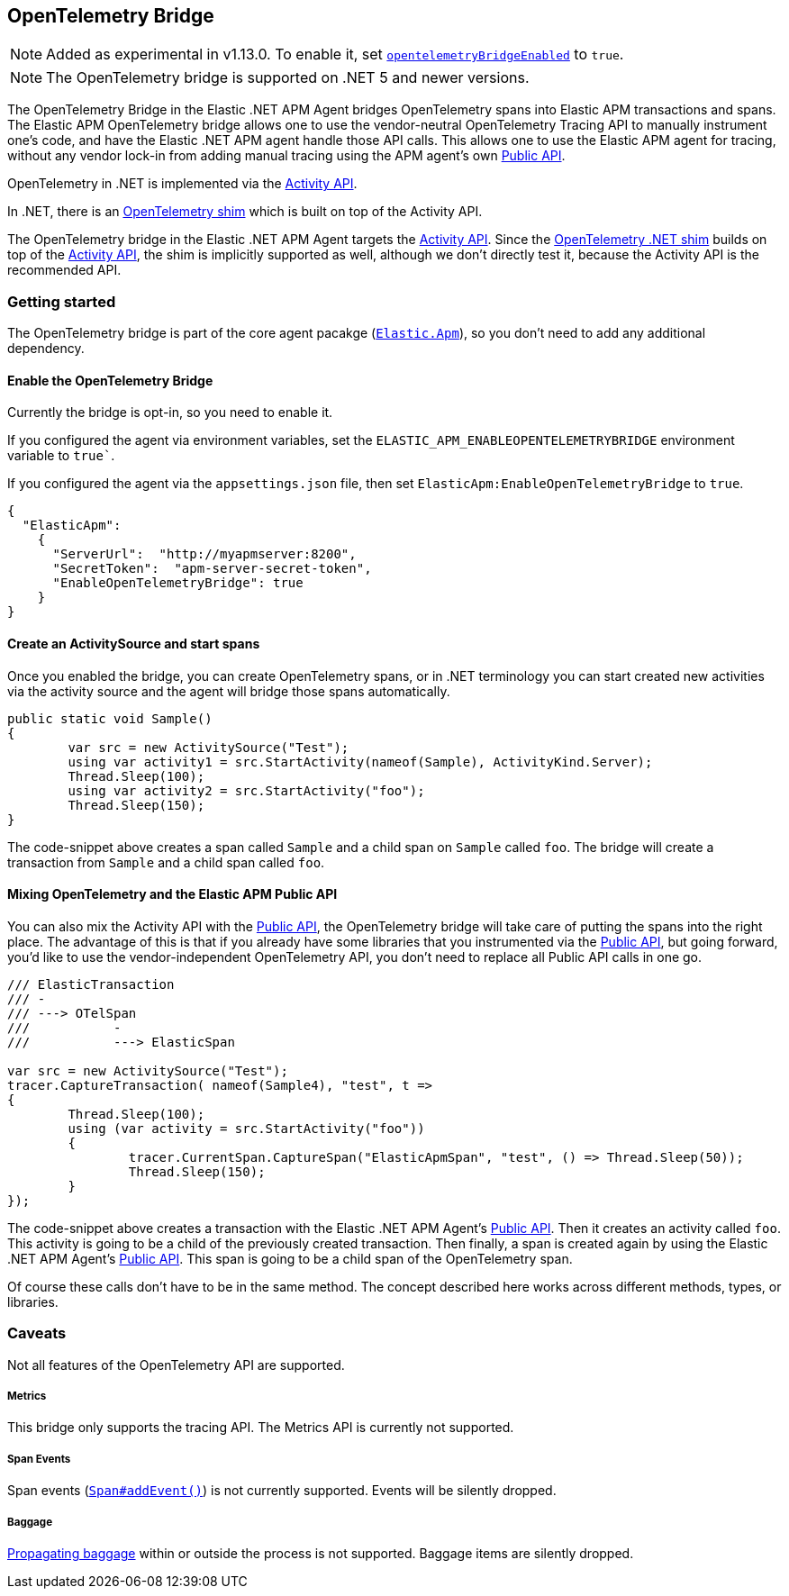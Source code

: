 ifdef::env-github[]
NOTE: For the best reading experience,
please view this documentation at https://www.elastic.co/guide/en/apm/agent/dotnet[elastic.co]
endif::[]

[[opentelemetry-bridge]]
== OpenTelemetry Bridge

NOTE: Added as experimental in v1.13.0.
To enable it, set <<opentelemetry-bridge-enabled, `opentelemetryBridgeEnabled`>> to `true`.

NOTE: The OpenTelemetry bridge is supported on .NET 5 and newer versions.

The OpenTelemetry Bridge in the Elastic .NET APM Agent bridges OpenTelemetry spans into Elastic APM transactions and spans. The Elastic APM OpenTelemetry bridge allows one to use the vendor-neutral OpenTelemetry Tracing API to manually instrument one's code, and have the Elastic .NET APM agent handle those API calls. This allows one to use the Elastic APM agent for tracing, without any vendor lock-in from adding manual tracing using the APM agent’s own <<public-api, Public API>>.

OpenTelemetry in .NET is implemented via the https://learn.microsoft.com/en-us/dotnet/api/system.diagnostics.activity?view=net-5.0[Activity API].

In .NET, there is an https://opentelemetry.io/docs/instrumentation/net/shim/[OpenTelemetry shim] which is built on top of the Activity API. 

The OpenTelemetry bridge in the Elastic .NET APM Agent targets the https://learn.microsoft.com/en-us/dotnet/api/system.diagnostics.activity?view=net-5.0[Activity API]. Since the https://opentelemetry.io/docs/instrumentation/net/shim/[OpenTelemetry .NET shim] builds on top of the https://learn.microsoft.com/en-us/dotnet/api/system.diagnostics.activity?view=net-5.0[Activity API], the shim is implicitly supported as well, although we don't directly test it, because the Activity API is the recommended API.


[float]
[[otel-getting-started]]
=== Getting started

The OpenTelemetry bridge is part of the core agent pacakge (https://www.nuget.org/packages/Elastic.Apm[`Elastic.Apm`]), so you don't need to add any additional dependency.

[float]
[[otel-enable-bridge]]
==== Enable the OpenTelemetry Bridge

Currently the bridge is opt-in, so you need to enable it.

If you configured the agent via environment variables, set the `ELASTIC_APM_ENABLEOPENTELEMETRYBRIDGE` environment variable to `true``.

If you configured the agent via the `appsettings.json` file, then set `ElasticApm:EnableOpenTelemetryBridge` to `true`.

[source,js]
----
{
  "ElasticApm":
    {
      "ServerUrl":  "http://myapmserver:8200",
      "SecretToken":  "apm-server-secret-token",
      "EnableOpenTelemetryBridge": true
    }
}
----


[float]
[[create-activity-source-and-spans]]
==== Create an ActivitySource and start spans

Once you enabled the bridge, you can create OpenTelemetry spans, or in .NET terminology you can start created new activities via the activity source and the agent will bridge those spans automatically.

[source,csharp]
----
public static void Sample()
{
	var src = new ActivitySource("Test");
	using var activity1 = src.StartActivity(nameof(Sample), ActivityKind.Server);
	Thread.Sleep(100);
	using var activity2 = src.StartActivity("foo");
	Thread.Sleep(150);
}
----

The code-snippet above creates a span called `Sample` and a child span on `Sample` called `foo`. The bridge will create a transaction from `Sample` and a child span called `foo`.

[float]
[[mixing-apis]]
==== Mixing OpenTelemetry and the Elastic APM Public API

You can also mix the Activity API with the <<public-api, Public API>>, the OpenTelemetry bridge will take care of putting the spans into the right place. The advantage of this is that if you already have some libraries that you instrumented via the <<public-api, Public API>>, but going forward, you'd like to use the vendor-independent OpenTelemetry API, you don't need to replace all Public API calls in one go.

[source,csharp]
----
/// ElasticTransaction
/// -
/// ---> OTelSpan
///           -
///           ---> ElasticSpan

var src = new ActivitySource("Test");
tracer.CaptureTransaction( nameof(Sample4), "test", t =>
{
	Thread.Sleep(100);
	using (var activity = src.StartActivity("foo"))
	{
		tracer.CurrentSpan.CaptureSpan("ElasticApmSpan", "test", () => Thread.Sleep(50));
		Thread.Sleep(150);
	}
});
----

The code-snippet above creates a transaction with the Elastic .NET APM Agent's <<public-api, Public API>>. Then it creates an activity called `foo`. This activity is going to be a child of the previously created transaction. Then finally, a span is created again by using the Elastic .NET APM Agent's <<public-api, Public API>>. This span is going to be a child span of the OpenTelemetry span.

Of course these calls don't have to be in the same method. The concept described here works across different methods, types, or libraries.

[float]
[[otel-caveats]]
=== Caveats
Not all features of the OpenTelemetry API are supported.

[float]
[[otel-metrics]]
===== Metrics
This bridge only supports the tracing API.
The Metrics API is currently not supported.

[float]
[[otel-span-events]]
===== Span Events
Span events (https://open-telemetry.github.io/opentelemetry-js-api/interfaces/span.html#addevent[`Span#addEvent()`])
is not currently supported. Events will be silently dropped.

[float]
[[otel-baggage]]
===== Baggage
https://open-telemetry.github.io/opentelemetry-js-api/classes/propagationapi.html[Propagating baggage]
within or outside the process is not supported. Baggage items are silently dropped.